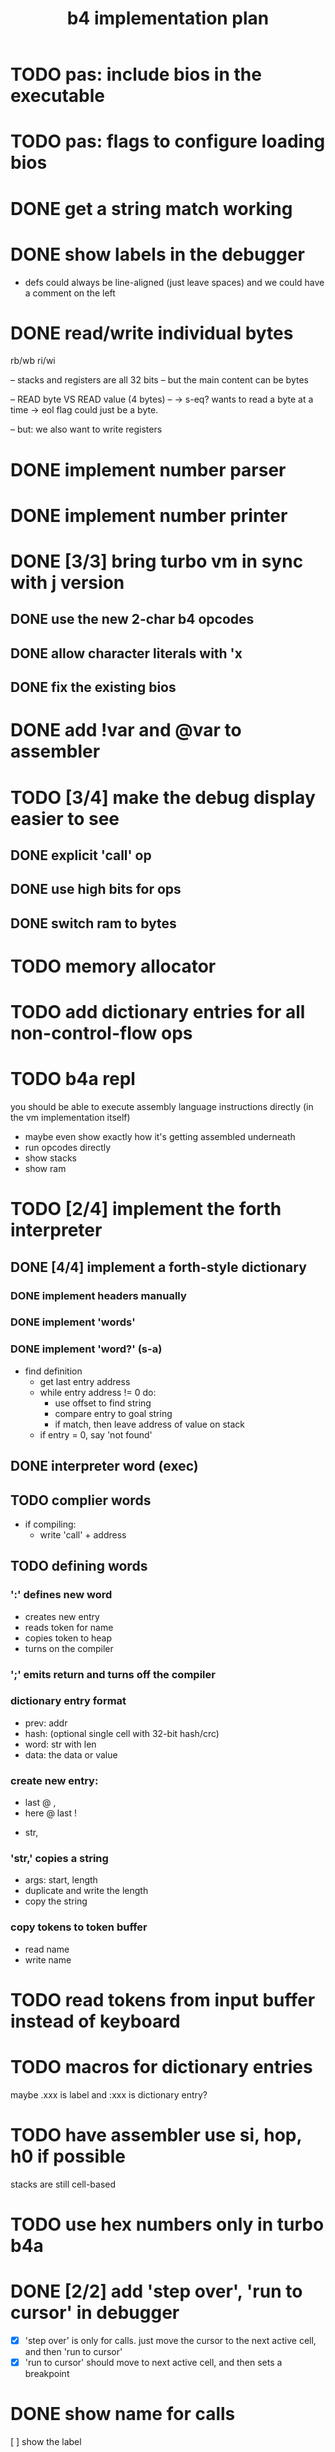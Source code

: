 #+title: b4 implementation plan

* TODO pas: include bios in the executable
* TODO pas: flags to configure loading bios

* DONE get a string match working
* DONE show labels in the debugger
- defs could always be line-aligned (just leave spaces)
  and we could have a comment on the left
* DONE read/write individual bytes
    rb/wb
    ri/wi

    -- stacks and registers are all 32 bits
    -- but the main content can be bytes

    --  READ byte VS READ value (4 bytes) --
    -> s-eq? wants to read a byte at a time
    -> eol flag could just be a byte.

    -- but: we also want to write registers
* DONE implement number parser
* DONE implement number printer
* DONE [3/3] bring turbo vm in sync with j version
** DONE use the new 2-char b4 opcodes
** DONE allow character literals with 'x
** DONE fix the existing bios

* DONE add !var and @var to assembler

* TODO [3/4] make the debug display easier to see
** DONE explicit 'call' op
** DONE use high bits for ops
** DONE switch ram to bytes
* TODO memory allocator
* TODO add dictionary entries for all non-control-flow ops
* TODO b4a repl
you should be able to execute assembly language instructions directly
(in the vm implementation itself)
- maybe even show exactly how it's getting assembled underneath
- run opcodes directly
- show stacks
- show ram

* TODO [2/4] implement the forth interpreter
** DONE [4/4] implement a forth-style dictionary
*** DONE implement headers manually
*** DONE implement 'words'
*** DONE implement 'word?' (s-a)
- find definition
  - get last entry address
  - while entry address != 0 do:
    - use offset to find string
    - compare entry to goal string
    - if match, then leave address of value on stack
  - if entry = 0, say 'not found'

** DONE interpreter word (exec)
** TODO complier words
- if compiling:
  - write 'call' + address
** TODO defining words
*** ':' defines new word
  - creates new entry
  - reads token for name
  - copies token to heap
  - turns on the compiler
*** ';' emits return and turns off the compiler

*** dictionary entry format
  - prev: addr
  - hash: (optional single cell with 32-bit hash/crc)
  - word: str with len
  - data: the data or value
*** create new entry:
  - last @ ,
  - here @ last !
  # - $goal hash ,
  - str,

*** 'str,' copies a string
  - args: start, length
  - duplicate and write the length
  - copy the string

*** copy tokens to token buffer
- read name
- write name
* TODO read tokens from input buffer instead of keyboard
* TODO macros for dictionary entries
maybe .xxx is label
and   :xxx is dictionary entry?

* TODO have assembler use si, hop, h0 if possible
stacks are still cell-based

* TODO use hex numbers only in turbo b4a
* DONE [2/2] add 'step over', 'run to cursor' in debugger
- [X] 'step over' is only for calls.
  just move the cursor to the next active cell, and then 'run to cursor'
- [X] 'run to cursor' should move to next active cell, and then sets a breakpoint

* DONE show name for calls
[ ] show the label

* TODO show a prettier version of the return stack (with labels)
[ ] show a stack somewhere

* assembler plan
- b4a should extend b3a with:
  - labels
  - special control words ( { } | [ ]  .data .code )
  - call and $addr syntax
- eventually, write b4a in b3a

* b4a spec [runs on the b4 vm, so has a stack, etc]
- immediate need: dictionary
- adds labels
- allow both decimal and hex numbers
- =.data= to allow building raw binary data
  - counted strings
- =.code= to make it nice to write forth-like code
  - auto-call functions
  - add 'si' or 'li' before chars, numbers
- =.dict= to define a dictionary entry
- structured programming constructs:
  - .if .th .el .ef .en
  - .wh .do .od
  - .fr .nx

* what's the presentation here?
** operations on state: simple calculator
- visual 'buttons' that do the work
- number buttons: multiply by base and add digit
- clear, inc, dec?

** sequence:
*** visual virtual machine
*** no-op, breakpoints
(so we can see the cursor moving)
*** place opcodes in the cells directly

** repetition:
- simple counter
- implement addition, multiplication

** conditionals
- show jumping over some code
- show 'else' using [a?] [b?] [c?] [d?]
- so consider this instead: [ c ? a | b ]
- now:
  [ c0 ? a | [ c1 ? b ] ]
- so just allow 'elif'

* TODO edit the input buffer directly
* TODO introduce an enum type for the ops
* TODO allow setting breakpoints
* TODO source-level assembly language debugger

* the interpreter (b4i)
** TODO look up and execute a single word

- last
- e-nm ("lb 4 ad")
- s-eq uses "inc" ("lb 1 ad")
- find (currently "word?")

** TODO number/base
** TODO quote
** TODO repeatedly load tokens from input buffer
** TODO line editor
** TODO "calculator mode" (send ascii chars)
- copy input bytes to buffer
- let enter trigger word
